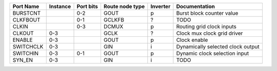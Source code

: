 +-----------+----------+-----------+-----------------+----------+-----------------------------------+
| Port Name | Instance | Port bits | Route node type | Inverter |                     Documentation |
+===========+==========+===========+=================+==========+===================================+
|  BURSTCNT |          |       0-2 |            GOUT |        p |         Burst block counter value |
+-----------+----------+-----------+-----------------+----------+-----------------------------------+
|  CLKFBOUT |          |       0-1 |          GCLKFB |        ? |                              TODO |
+-----------+----------+-----------+-----------------+----------+-----------------------------------+
|     CLKIN |          |       0-3 |           DCMUX |        p |         Routing grid clock inputs |
+-----------+----------+-----------+-----------------+----------+-----------------------------------+
|    CLKOUT |      0-3 |           |            GCLK |        ? |       Clock mux clock grid driver |
+-----------+----------+-----------+-----------------+----------+-----------------------------------+
|    ENABLE |      0-3 |           |            GOUT |        p |                      Clock enable |
+-----------+----------+-----------+-----------------+----------+-----------------------------------+
| SWITCHCLK |      0-3 |           |             GIN |        i | Dynamically selected clock output |
+-----------+----------+-----------+-----------------+----------+-----------------------------------+
|  SWITCHIN |      0-3 |       0-1 |            GOUT |        p |     Dynamic clock selection input |
+-----------+----------+-----------+-----------------+----------+-----------------------------------+
|    SYN_EN |      0-3 |           |             GIN |        i |                              TODO |
+-----------+----------+-----------+-----------------+----------+-----------------------------------+
